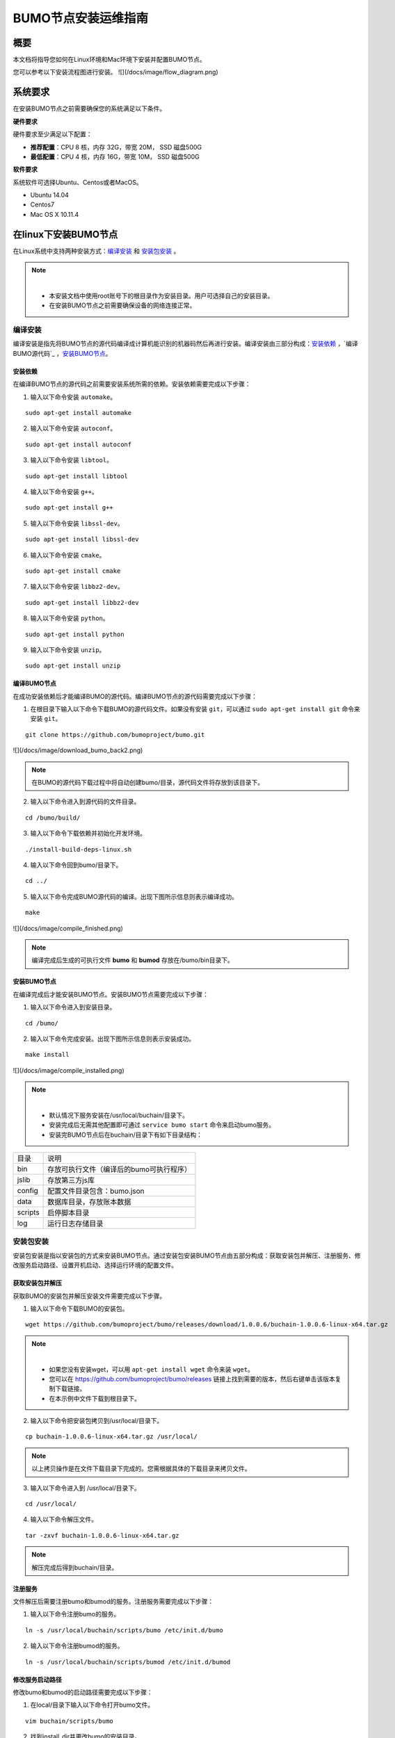 BUMO节点安装运维指南
==================

概要
----

本文档将指导您如何在Linux环境和Mac环境下安装并配置BUMO节点。

您可以参考以下安装流程图进行安装。
![](/docs/image/flow_diagram.png)

系统要求
-------

在安装BUMO节点之前需要确保您的系统满足以下条件。

**硬件要求**

硬件要求至少满足以下配置：

- **推荐配置**：CPU 8 核，内存 32G，带宽 20M， SSD 磁盘500G
- **最低配置**：CPU 4 核，内存 16G，带宽 10M， SSD 磁盘500G

**软件要求**

系统软件可选择Ubuntu、Centos或者MacOS。

- Ubuntu 14.04
- Centos7
- Mac OS X 10.11.4

在linux下安装BUMO节点
--------------------

在Linux系统中支持两种安装方式：`编译安装`_ 和 `安装包安装`_ 。

.. note:: |
   - 本安装文档中使用root账号下的根目录作为安装目录。用户可选择自己的安装目录。
   - 在安装BUMO节点之前需要确保设备的网络连接正常。


编译安装
~~~~~~~

编译安装是指先将BUMO节点的源代码编译成计算机能识别的机器码然后再进行安装。编译安装由三部分构成：`安装依赖`_ ，`编译BUMO源代码`_ ，`安装BUMO节点`_。


安装依赖
^^^^^^^

在编译BUMO节点的源代码之前需要安装系统所需的依赖。安装依赖需要完成以下步骤：

1. 输入以下命令安装 ``automake``。

::

  sudo apt-get install automake


2. 输入以下命令安装 ``autoconf``。

::

  sudo apt-get install autoconf


3. 输入以下命令安装 ``libtool``。

::

  sudo apt-get install libtool


4. 输入以下命令安装 ``g++``。

::

  sudo apt-get install g++


5. 输入以下命令安装 ``libssl-dev``。

::
 
  sudo apt-get install libssl-dev


6. 输入以下命令安装 ``cmake``。

:: 

  sudo apt-get install cmake


7. 输入以下命令安装 ``libbz2-dev``。

::

  sudo apt-get install libbz2-dev


8. 输入以下命令安装 ``python``。

::

  sudo apt-get install python


9. 输入以下命令安装 ``unzip``。

:: 

  sudo apt-get install unzip


编译BUMO节点
^^^^^^^^^^^

在成功安装依赖后才能编译BUMO的源代码。编译BUMO节点的源代码需要完成以下步骤：

1. 在根目录下输入以下命令下载BUMO的源代码文件。如果没有安装 ``git``，可以通过 ``sudo apt-get install git`` 命令来安装 ``git``。

::

  git clone https://github.com/bumoproject/bumo.git


![](/docs/image/download_bumo_back2.png)


.. note:: 在BUMO的源代码下载过程中将自动创建bumo/目录，源代码文件将存放到该目录下。

2. 输入以下命令进入到源代码的文件目录。

::

  cd /bumo/build/


3. 输入以下命令下载依赖并初始化开发环境。

::
  
  ./install-build-deps-linux.sh


4. 输入以下命令回到bumo/目录下。

::

  cd ../


5. 输入以下命令完成BUMO源代码的编译。出现下图所示信息则表示编译成功。

::
 
  make


![](/docs/image/compile_finished.png)


.. note:: 编译完成后生成的可执行文件 **bumo** 和 **bumod** 存放在/bumo/bin目录下。


安装BUMO节点
^^^^^^^^^^^

在编译完成后才能安装BUMO节点。安装BUMO节点需要完成以下步骤：

1. 输入以下命令进入到安装目录。

::

  cd /bumo/


2. 输入以下命令完成安装。出现下图所示信息则表示安装成功。

::
  
  make install


![](/docs/image/compile_installed.png)


.. note:: | 
   - 默认情况下服务安装在/usr/local/buchain/目录下。
   - 安装完成后无需其他配置即可通过 ``service bumo start`` 命令来启动bumo服务。
   - 安装完BUMO节点后在buchain/目录下有如下目录结构：

=============   ===================================
目录             说明
-------------   -----------------------------------
bin              存放可执行文件（编译后的bumo可执行程序）
jslib            存放第三方js库
config           配置文件目录包含：bumo.json
data             数据库目录，存放账本数据
scripts          启停脚本目录
log              运行日志存储目录
=============   ===================================


安装包安装
~~~~~~~~~

安装包安装是指以安装包的方式来安装BUMO节点。通过安装包安装BUMO节点由五部分构成：获取安装包并解压、注册服务、修改服务启动路径、设置开机启动、选择运行环境的配置文件。

获取安装包并解压
^^^^^^^^^^^^^^^

获取BUMO的安装包并解压安装文件需要完成以下步骤。

1. 输入以下命令下载BUMO的安装包。

::

  wget https://github.com/bumoproject/bumo/releases/download/1.0.0.6/buchain-1.0.0.6-linux-x64.tar.gz

.. note:: |

   - 如果您没有安装wget，可以用 ``apt-get install wget`` 命令来装 ``wget``。
   - 您可以在 https://github.com/bumoproject/bumo/releases 链接上找到需要的版本，然后右键单击该版本复制下载链接。
   - 在本示例中文件下载到根目录下。

2. 输入以下命令把安装包拷贝到/usr/local/目录下。

::

  cp buchain-1.0.0.6-linux-x64.tar.gz /usr/local/


.. note:: 以上拷贝操作是在文件下载目录下完成的。您需根据具体的下载目录来拷贝文件。

3. 输入以下命令进入到 /usr/local/目录下。

::

  cd /usr/local/


4. 输入以下命令解压文件。

::

  tar -zxvf buchain-1.0.0.6-linux-x64.tar.gz


.. note:: 解压完成后得到buchain/目录。


注册服务
^^^^^^^

文件解压后需要注册bumo和bumod的服务。注册服务需要完成以下步骤：

1. 输入以下命令注册bumo的服务。

::

  ln -s /usr/local/buchain/scripts/bumo /etc/init.d/bumo


2. 输入以下命令注册bumod的服务。

::
 
  ln -s /usr/local/buchain/scripts/bumod /etc/init.d/bumod


修改服务启动路径
^^^^^^^^^^^^^^^

修改bumo和bumod的启动路径需要完成以下步骤：

1. 在local/目录下输入以下命令打开bumo文件。

::

  vim buchain/scripts/bumo


2. 找到install_dir并更改bumo的安装目录。

::

  install_dir=/usr/local/buchain


![](/docs/image/start_path.png)

.. note:: 默认情况下install_dir的目录在/usr/local/buchain下；您可以根据bumo的具体安装目录来修改。

3. 单击 ``Esc`` 键退出编辑。

4. 输入 ``:wq`` 保存文件。

5. 在local/目录下输入以下命令打开bumod文件。

::

  vim /buchain/scripts/bumod


6. 找到install_dir并更改bumod的安装目录。

::

  install_dir=/usr/local/buchain


.. note:: 默认情况下install\_dir的目录在/usr/local/buchain下；您可以根据bumod的具体安装目录来修改。

7. 单击 ``Esc`` 键退出编辑。

8. 输入 ``:wq`` 保存文件。


设置开机启动
^^^^^^^^^^^

设置开机启动包括设置启动级别，添加启动命令和修改文件权限。设置开机启动需要完成以下步骤：

1. 输入以下命令设置1级。

::
  
  ln -s -f /etc/init.d/bumod /etc/rc1.d/S99bumod

2. 输入以下命令设置2级。

::
 
  ln -s -f /etc/init.d/bumod /etc/rc2.d/S99bumod
  
3. 输入以下命令设置3级。

::

  ln -s -f /etc/init.d/bumod /etc/rc3.d/S99bumod

4. 输入以下命令设置4级。

::
 
  ln -s -f /etc/init.d/bumod /etc/rc4.d/S99bumod

5. 输入以下命令设置5级。

::
  
  ln -s -f /etc/init.d/bumod /etc/rc5.d/S99bumod

6. 输入以下命令打开rc.local文件。

::

  vim /etc/rc.local


7. 在rc.local文件末尾追加以下命令。

::

  /etc/init.d/bumod start

![](/docs/image/add_start_command.png)

8. 单击 ``Esc`` 键退出编辑。

9. 输入 ``:wq`` 命令保存文件。

10. 执行以下命令设置rc.local文件的权限。

::
  
  chmod +x /etc/rc.local


.. note:: 至此就完成了BUMO节点的安装。在启动bumo服务之前还需要 `选择运行环境的配置文件`_ 。


选择运行环境的配置文件
^^^^^^^^^^^^^^^^^^^^^^

在安装完BUMO节点后需要选择运行环境的配置文件才能启动bumo服务。选择运行环境的配置文件需要完成以下步骤：

1. 输入以下命令进入到配置文件目录。

::
  
  cd /usr/local/buchain/config/


.. note:: 在该目录下提供了以下运行环境的配置文件。
  - bumo-mainnet.json（该文件是主网环境的配置文件应用在生产环境中）
  - bumo-testnet.json（该文件是测试网环境的配置文件）
  - bumo-single.json（该文件是单节点调试环境的配置文件）

2. 输入以下命令重命名运行环境的配置文件。

::

  mv bumo-testnet.json bumo.json

.. note:: |
   - 本示例中选取了测试网环境作为运行环境。您也可以根据自己的需要选取其他文件作为运行环境。
   - 重命名文件完成后可以通过 ``service start bumo`` 来启动bumo服务。
   - 安装完BUMO节点后可以在buchain/目录下查看安装文件的目录结构。


配置
----

配置分为 `通用配置`_ 和 `多节点配置示例`_ 。


通用配置
~~~~~~~

普通配置包括了存储数据、节点间通信、WEB API、WebSocket API、区块、创世区块（genesis）以及日志的配置。通用配置在/usr/local/buchain/config目录下的bumo.json文件中进行配置。

**存储数据**

::
 
   "db":{
   "account_path": "data/account.db", //存储账号数据
   "ledger_path": "data/ledger.db", //存储区块数据
   "keyvalue_path": "data/keyvalue.db" //存储共识数据
   }


**节点间网络通信**

::

   "p2p":
   {
   "network_id":30000,//网络 ID
   //共识网络
   "consensus_network":
   {
   "heartbeat_interval":60, //心跳周期，秒
   "listen_port":36001,//已监听的端口
   "target_peer_connection":50, //最大主动连接节点数
   "known_peers":
   [
   "127.0.0.1:36001"//连接其他节点
   ]
   }
   }


**WEB API 配置**

::

   "webserver":{
   "listen_addresses":"0.0.0.0:16002"
   }


**WebSocket API 配置**

::

   "wsserver":
   {
   "listen_address":"0.0.0.0:36003"
   }


**区块配置**

::

   "ledger":
   {
   "validation_address":"buQmtDED9nFcCfRkwAF4TVhg6SL1FupDNhZY",//验证节点地址，同步节点或者钱包不需要配置
   "validation_private_key": "e174929ecec818c0861aeb168ebb800f6317dae1d439ec85ac0ce4ccdb88487487c3b74a316ee777a3a7a77e5b12efd724cd789b3b57b063b5db0215fc8f3e89", //验证节点私钥，同步节点或者钱包不需要配置
   "max_trans_per_ledger":1000, //单个区块最大交易个数
   "tx_pool": //交易池配置
   {
   "queue_limit":10240, //交易池总量限制
   "queue_per_account_txs_limit":64 //单个账号的交易缓冲最大值
   }
   }


.. note:: validation\_address 和 validation\_private\_key 可以通过 bumo 程序命令行工具获得，请妥善保存该账号信息，一旦丢失将无法找回。

::

   [root@bumo ~]# cd /usr/local/buchain/bin
   [root@bumo bin]#./bumo --create-account

   {
   "address" : "buQmtDED9nFcCfRkwAF4TVhg6SL1FupDNhZY", //地址
   "private_key" : "privbsZozNs3q9aixZWEUzL9ft8AYph5DixN1sQccYvLs2zPsPhPK1Pt", //私钥
   "private_key_aes" : "e174929ecec818c0861aeb168ebb800f6317dae1d439ec85ac0ce4ccdb88487487c3b74a316ee777a3a7a77e5b12efd724cd789b3b57b063b5db0215fc8f3e89", //AES 加密的私钥
   "public_key" : "b00108d329d5ff69a70177a60bf1b68972576b35a22d99d0b9a61541ab568521db5ee817fea6", //公钥
   "public_key_raw" : "08d329d5ff69a70177a60bf1b68972576b35a22d99d0b9a61541ab568521db5e", //原始公钥
   "sign_type" : "ed25519" //ed25519 加密方式
   }


**创世区块**

::

   "genesis":
   {
   "account": "buQs9npaCq9mNFZG18qu88ZcmXYqd6bqpTU3", //创世区块地址
   "slogan" : "a new era of value", //存储在创世区块中的标语
   "fees":
   {
   "base_reserve": 10000000, //账号最低预留费
   "gas_price": 1000 //字节费
   },
   "validators": ["buQBwe7LZYCYHfxiEGb1RE9XC9kN2qrGXWCY"] //验证节点区块列表
   }


.. note:: 同一个区块链上的 ``genesis`` 配置，必须保持一致。``account`` 可以通过 bumo 程序命令行工具 ``./bumo --create-account`` 获取，请妥善保存该账号信息，一旦丢失将无法找回。

**日志配置**

::

   "logger":
   {
   "path":"log/buchain.log", // 日志目录
   "dest":"FILE|STDOUT|STDERR", //输出文件分类
   "level":"TRACE|INFO|WARNING|ERROR|FATAL",//日志级别
   "time_capacity":1, //时间容量，天
   "size_capacity":10, //大小容量，兆
   "expire_days":10 //清理日志周期，天
   }


多节点配置示例
~~~~~~~~~~~~~

本章节以两个验证节点和一个同步节点为例，介绍多节点在同一条区块链的配置，其中需要修改 p2p、ledger和genesis 这三个模块。

**p2p模块配置**

p2p 的 known_peers 必须为其他已知节点的 IP 和端口，用于节点之间相互连接。


::

   验证节点一：
   "p2p":
   {
   "network_id":30000,
   "consensus_network":
   {
   "heartbeat_interval":60,
   "listen_port":36001,
   "target_peer_connection":50,
   "known_peers":
   [
   "192.168.1.102:36001", //节点二的 IP 和端口
   "192.168.1.103:36001" //节点三的 IP 和端口
   ]
   }
   }

   验证节点二：
   "p2p":
   {
   "network_id":30000,
   "consensus_network":
   {
   "heartbeat_interval":60,
   "listen_port":36001,
   "target_peer_connection":50,
   "known_peers":
   [
   "192.168.1.101:36001", //节点一的 IP 和端口
   "192.168.1.103:36001" //节点三的 IP 和端口
   ]
   }
   }

   同步节点三：
   "p2p":
   {
   "network_id":30000,
   "consensus_network":
   {
   "heartbeat_interval":60,
   "listen_port":36001,
   "target_peer_connection":50,
   "known_peers":
   [
   "192.168.1.101:36001", //节点一的 IP 和端口
   "192.168.1.102:36001" //节点二的 IP 和端口
   ]
   }
   }

**leger模块配置**

验证节点的 ledger 的 validation_address 和 validation_private_key 必须要匹配。并且需要把所有验证节点的 validation_address 填写到 genesis.validators 里。

::

   验证节点一：
   "ledger":
   {
   "validation_address":"buQBwe7LZYCYHfxiEGb1RE9XC9kN2qrGXWCY",//验证节点一的地址，同步节点或者钱包不需要配置
   "validation_private_key": "66932f19d5be465ea9e7cfcb3ea7326d81953b9f99bc39ddb437b5367937f234b866695e1aae9be4bae27317c9987f80be882ae3d2535d4586deb3645ecd7e54", //验证节点二的私钥，同步节点或者钱包不需要配置
   "max_trans_per_ledger":1000,
   "tx_pool":
   {
   "queue_limit":10240,
   "queue_per_account_txs_limit":64
   }
   }

   验证节点二：
   "ledger":
   {
   "validation_address":"buQqkp5SDcsxpwWXQ2QFQbvHKnZ199HY3dHm",//验证节点二的地址，同步节点或者钱包不需要配置
   "validation_private_key": "1cb0151ec2b23cb97bf94d86ee1100582f9f5fbfdfe40a69edae2d2b8711395c40c1da859ac0bc93240a8a70c4a06779ed06d299880417d71fc51c1a0267875f", //验证节点二的私钥，同步节点或者钱包不需要配置
   "max_trans_per_ledger":1000,
   "tx_pool":
   {
   "queue_limit":10240,
   "queue_per_account_txs_limit":64
   }
   }

   同步节点三：
   "ledger":
   {
   "max_trans_per_ledger":1000,
   "tx_pool":
   {
   "queue_limit":10240,
   "queue_per_account_txs_limit":64
   }
   }

**genesis模块配置**

同一个区块链上的 genesis 配置，必须保持一致。

::

   验证节点一：
   "genesis":
   {
   "account": "buQs9npaCq9mNFZG18qu88ZcmXYqd6bqpTU3",
   "slogan" : "a new era of value",
   "fees":
   {
   "base_reserve": 10000000,
   "gas_price": 1000
   },
   "validators": ["buQBwe7LZYCYHfxiEGb1RE9XC9kN2qrGXWCY", "buQqkp5SDcsxpwWXQ2QFQbvHKnZ199HY3dHm"] //需要配置所有的验证节点地址，如果有两个验证节点，则配置两个地址。
   }

   验证节点二：
   "genesis":
   {
   "account": "buQs9npaCq9mNFZG18qu88ZcmXYqd6bqpTU3",
   "slogan" : "a new era of value",
   "fees":
   {
   "base_reserve": 10000000,
   "gas_price": 1000
   },
   "validators": ["buQBwe7LZYCYHfxiEGb1RE9XC9kN2qrGXWCY", "buQqkp5SDcsxpwWXQ2QFQbvHKnZ199HY3dHm"] //需要配置所有的验证节点地址，如果有两个验证节点，则配置两个地址。
   }

   同步节点三：
   "genesis":
   {
   "account": "buQs9npaCq9mNFZG18qu88ZcmXYqd6bqpTU3",
   "slogan" : "a new era of value",
   "fees":
   {
   "base_reserve": 10000000,
   "gas_price": 1000
   },
   "validators": ["buQBwe7LZYCYHfxiEGb1RE9XC9kN2qrGXWCY", "buQqkp5SDcsxpwWXQ2QFQbvHKnZ199HY3dHm"] //需要配置所有的验证节点地址，如果有两个验证节点，则配置两个地址。
   }

.. note:: |
   - 运行前请确保每个节点的初始数据一致，否则无法达成共识产生区块。
   - account，validation_address 可以通过 bumo 程序命令行工具 ``./bumo --create-account`` 获取，请妥善保存该账号信息，一旦丢失将无法找回。

运维服务
-------

在运维服务中对BUMO服务的启动、关闭、状态查询、系统详情查询、清空数据库、创建硬分叉、更改运行环境进行了详细说明。

**启动BUMO服务**

输入以下命令启动bumo服务。

::

   service bumo start

**关闭BUMO服务**

输入以下命令关闭bumo服务。

::

   service bumo stop

**查询BUMO服务状态**

输入以下命令查询bumo服务。

::

   service bumo status

**查询系统详细状态**

输入以下命令查询系统详细状态：

::

   curl 127.0.0.1:19333/getModulesStatus

得到如下结果：

::

   {
    "glue_manager":{
        "cache_topic_size":0,
        "ledger_upgrade":{
            "current_states":null,
            "local_state":null
        },
        "system":{
            "current_time":"2017-07-20 10:32:22", //当前系统时间
            "process_uptime":"2017-07-20 09:35:06", //bumo启动时间
            "uptime":"2017-05-14 23:51:04"
        },
        "time":"0 ms",
        "transaction_size":0
    },
    "keyvalue_db":Object{...},
    "ledger_db":Object{...},
    "ledger_manager":{
        "account_count":2316,  //账户数
        "hash_type":"sha256",
        "ledger_sequence":12187,
        "time":"0 ms",
        "tx_count":1185   //交易数
    },
    "peer_manager":Object{...},
    "web server":Object{...},


**清空数据库**

在清空数据之前需要停止BUMO服务。清空数据库需要完成以下步骤：

1. 输入以下命令进入bumo的服务目录。

::

   /usr/local/buchain/bin

2. 输入以下命令清空数据库。

::

   ./bumo --dropdb

.. note:: 数据库成功清空后能看到如下所示的信息。

![](/docs/image/clear_database.png)


**创建硬分叉**

创建硬分叉需要完成以下步骤：

1. 在/usr/local目录下输入以下命令创建硬分叉。

::

  buchain/bin/bumo --create-hardfork

2. 在提示界面上输入 ``y`` 然后单击 ``Enter`` 键。创建成功后将出现以下界面。

![](/docs/image/hard_fork_created.png)

.. note:: |
   - 执行完上面的命令后，新的区块链网络只有一个验证节点即本节点。
   - 执行完创建硬分叉命令后将获取如下Hash值：

::

  4b9ad78065c65aaf1280edf6129ab2da93c99c42f2bcd380b5966750ccd5d80d


3. 输入以下命令清除共识状态数据。清除共识状态数据时需要确保bumo服务没有运行，否则无法清除。

::
  
  buchain/bin/bumo --clear-consensus-status


4. 把Hash值配置到本节点或同步节点/usr/local/buchain/config目录下的bumo.json文件中。

::

  "ledger": {
  "genesis_account": "buQs9npaCq9mNFZG18qu88ZcmXYqd6bqpTU3",
  "max_trans_per_ledger": 1000,
  "hardfork_points" :
  [
  "4b9ad78065c65aaf1280edf6129ab2da93c99c42f2bcd380b5966750ccd5d80d
  "
  ]
  },

5. 启动节点服务，让配置生效。


**更改运行环境**

如果您想更改BUMO节点的运行环境，可按照以下步骤进行修改。

1. 输入以下命令进入到配置文件目录。

::

  cd /usr/local/buchain/config/


.. note:: | 在该目录下提供了以下运行环境的配置文件。
   - bumo-mainnet.json（该文件是主网环境的配置文件，应用在生成环境中）
   - bumo-testnet.json（该文件是测试网环境的配置文件）
   - bumo-single.json（该文件是单节点调试环境的配置文件）

2. 把当前运行环境的配置文件（bumo.json）更改为其他名称，例如：

::
  
  mv bumo.json bumoprevious.json


3. 把要运行的环境配置文件更改为bumo.json，例如：

::
  
  mv bumo-mainnet.json bumo.json

.. note:: | 
   - 本示例中把主网环境设置成了运行环境。
   - 更改运行环境后需要清空数据库才能重启bumo服务。


卸载BUMO节点
------------

卸载BUMO节点分为两类，一类是针对编译安装的卸载，另一类是针对安装包安装的卸载。


针对编译安装的卸载
~~~~~~~~~~~~~~~~

在安装完BUMO节点之后可以对安装文件进行卸载。如果是利用编译安装的BUMO节点，则可以按照以下步骤完成卸载：

1. 输入以下命令进入BUMO的安装目录。

::
  
  cd /bumo

2. 输入以下命令删除BUMO节点。

:: 
  
  make uninstall

.. note:: 至此就完成了BUMO节点的卸载。








































